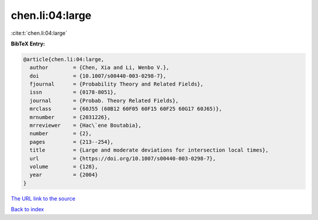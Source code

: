 chen.li:04:large
================

:cite:t:`chen.li:04:large`

**BibTeX Entry:**

.. code-block:: bibtex

   @article{chen.li:04:large,
     author        = {Chen, Xia and Li, Wenbo V.},
     doi           = {10.1007/s00440-003-0298-7},
     fjournal      = {Probability Theory and Related Fields},
     issn          = {0178-8051},
     journal       = {Probab. Theory Related Fields},
     mrclass       = {60J55 (60B12 60F05 60F15 60F25 60G17 60J65)},
     mrnumber      = {2031226},
     mrreviewer    = {Hac\`ene Boutabia},
     number        = {2},
     pages         = {213--254},
     title         = {Large and moderate deviations for intersection local times},
     url           = {https://doi.org/10.1007/s00440-003-0298-7},
     volume        = {128},
     year          = {2004}
   }

`The URL link to the source <https://doi.org/10.1007/s00440-003-0298-7>`__


`Back to index <../By-Cite-Keys.html>`__
